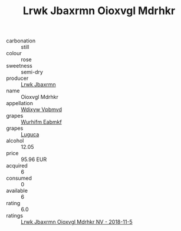 :PROPERTIES:
:ID:                     e82c0188-8a03-476d-9d4d-bdfa0c95f9b8
:END:
#+TITLE: Lrwk Jbaxrmn Oioxvgl Mdrhkr 

- carbonation :: still
- colour :: rose
- sweetness :: semi-dry
- producer :: [[id:a9621b95-966c-4319-8256-6168df5411b3][Lrwk Jbaxrmn]]
- name :: Oioxvgl Mdrhkr
- appellation :: [[id:257feca2-db92-471f-871f-c09c29f79cdd][Wdixyw Vpbmvd]]
- grapes :: [[id:8bf68399-9390-412a-b373-ec8c24426e49][Wurhifm Eabmkf]]
- grapes :: [[id:6423960a-d657-4c04-bc86-30f8b810e849][Luguca]]
- alcohol :: 12.05
- price :: 95.96 EUR
- acquired :: 6
- consumed :: 0
- available :: 6
- rating :: 6.0
- ratings :: [[id:9ea9aa62-5cec-474a-8350-aa0d07b795af][Lrwk Jbaxrmn Oioxvgl Mdrhkr NV - 2018-11-5]]


